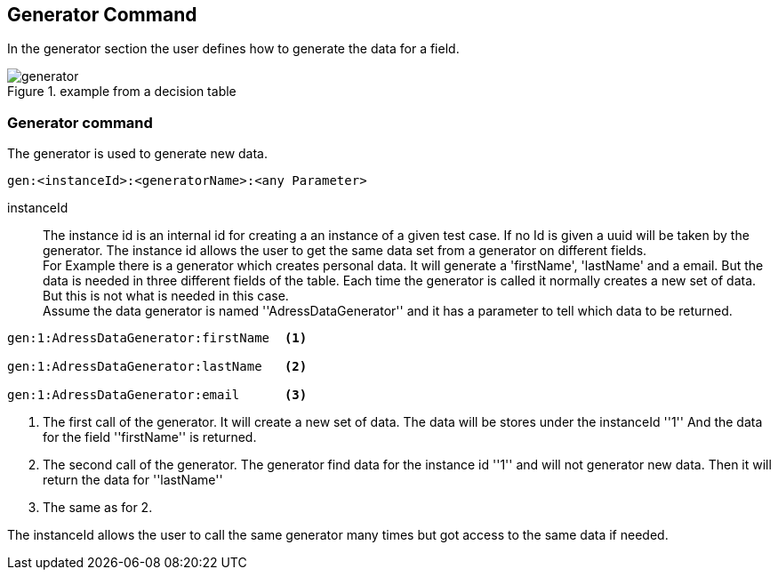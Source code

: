 == Generator Command
In the generator section the user defines how to generate the data for a field.

.example from a decision table
image::images/processor/generator.png[]


=== Generator command
The generator is used to generate new data.

----
gen:<instanceId>:<generatorName>:<any Parameter>
----

instanceId::
	The instance id is an internal id for creating a an instance of a given test case. If no Id is given
	a uuid will be taken by the generator. The instance id allows the user to get the same data set from
	a generator on different fields. +
  For Example there is a generator which creates personal data.
	It will generate a 'firstName', 'lastName' and a email. But the data is needed in three different fields of the table.
	Each time the generator is called it normally creates a new set of data. But this is not what is needed in this case.
  +
  Assume the data generator is named ''AdressDataGenerator'' and it has a parameter to tell which data to be returned.

----
gen:1:AdressDataGenerator:firstName  <1>

gen:1:AdressDataGenerator:lastName   <2>

gen:1:AdressDataGenerator:email      <3>
----
<1> The first call of the generator. It will create a new set of data. The data
will be stores under the instanceId ''1'' And the data for the field ''firstName'' is
returned.
<2> The second call of the generator. The generator find data for the instance id ''1''
and will not generator new data. Then it will return the data for ''lastName''
<3> The same as for 2.

The instanceId allows the user to call the same generator many times but got access to
the same data if needed.
